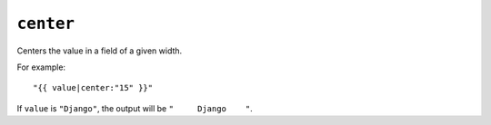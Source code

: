 .. templatefilter:: center

``center``
----------

Centers the value in a field of a given width.

For example::

    "{{ value|center:"15" }}"

If ``value`` is ``"Django"``, the output will be ``"     Django    "``.

